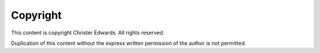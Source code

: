 =========
Copyright
=========

This content is copyright Christer Edwards. All rights reserved.

Duplication of this content without the express written permission of the author
is not permitted.

